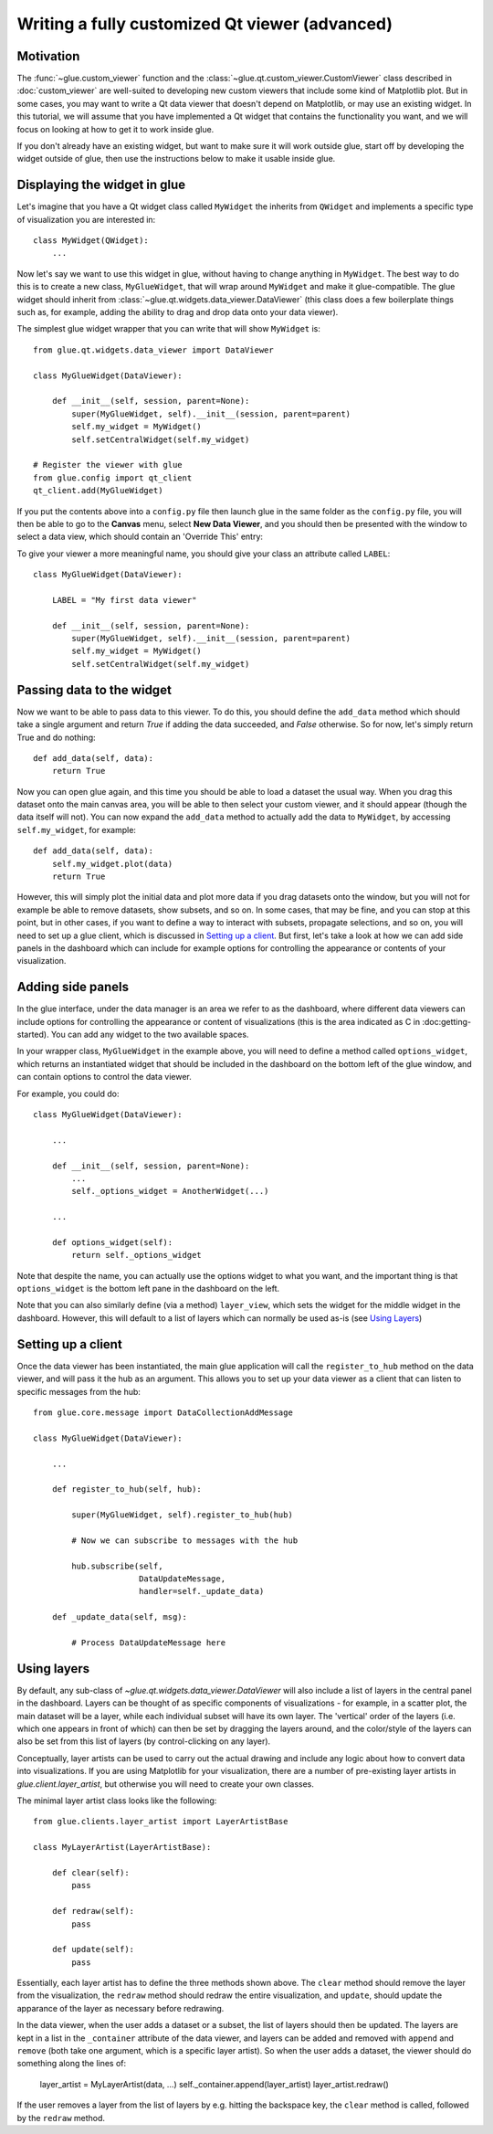 Writing a fully customized Qt viewer (advanced)
===============================================

Motivation
----------

The :func:`~glue.custom_viewer` function and the
:class:`~glue.qt.custom_viewer.CustomViewer` class described in
:doc:`custom_viewer` are well-suited to developing new custom viewers that
include some kind of Matplotlib plot. But in some cases, you may want to
write a Qt data viewer that doesn't depend on Matplotlib, or may use an
existing widget. In this tutorial, we will assume that you have implemented a
Qt widget that contains the functionality you want, and we will focus on
looking at how to get it to work inside glue.

If you don't already have an existing widget, but want to make sure it will
work outside glue, start off by developing the widget outside of glue, then
use the instructions below to make it usable inside glue.

Displaying the widget in glue
-----------------------------

Let's imagine that you have a Qt widget class called ``MyWidget`` the
inherits from ``QWidget`` and implements a specific type of visualization you
are interested in::

    class MyWidget(QWidget):
        ...

Now let's say we want to use this widget in glue, without having to change
anything in ``MyWidget``. The best way to do this is to create a new class,
``MyGlueWidget``, that will wrap around ``MyWidget`` and make it
glue-compatible. The glue widget should inherit from
:class:`~glue.qt.widgets.data_viewer.DataViewer` (this class does a few
boilerplate things such as, for example, adding the ability to drag and drop
data onto your data viewer).

The simplest glue widget wrapper that you can write that will show
``MyWidget`` is::

    from glue.qt.widgets.data_viewer import DataViewer

    class MyGlueWidget(DataViewer):

        def __init__(self, session, parent=None):
            super(MyGlueWidget, self).__init__(session, parent=parent)
            self.my_widget = MyWidget()
            self.setCentralWidget(self.my_widget)

    # Register the viewer with glue
    from glue.config import qt_client
    qt_client.add(MyGlueWidget)

If you put the contents above into a ``config.py`` file then launch glue in
the same folder as the ``config.py`` file, you will then be able to go to the
**Canvas** menu, select **New Data Viewer**, and you should then be presented
with the window to select a data view, which should contain an 'Override
This' entry:

.. image:: images/select_override.png
   :width: 200px
   :align: center

To give your viewer a more meaningful name, you should give your class an
attribute called ``LABEL``::

    class MyGlueWidget(DataViewer):

        LABEL = "My first data viewer"

        def __init__(self, session, parent=None):
            super(MyGlueWidget, self).__init__(session, parent=parent)
            self.my_widget = MyWidget()
            self.setCentralWidget(self.my_widget)

Passing data to the widget
--------------------------

Now we want to be able to pass data to this viewer. To do this, you should
define the ``add_data`` method which should take a single argument and return
`True` if adding the data succeeded, and `False` otherwise. So for now, let's
simply return True and do nothing::

        def add_data(self, data):
            return True

Now you can open glue again, and this time you should be able to load a
dataset the usual way. When you drag this dataset onto the main canvas area,
you will be able to then select your custom viewer, and it should appear
(though the data itself will not). You can now expand the ``add_data`` method
to actually add the data to ``MyWidget``, by accessing ``self.my_widget``,
for example::

        def add_data(self, data):
            self.my_widget.plot(data)
            return True

However, this will simply plot the initial data and plot more data if you
drag datasets onto the window, but you will not for example be able to remove
datasets, show subsets, and so on. In some cases, that may be fine, and you
can stop at this point, but in other cases, if you want to define a way to
interact with subsets, propagate selections, and so on, you will need to set
up a glue client, which is discussed in `Setting up a client`_. But first, let's take a look at how we can add side panels in the dashboard which can include for example options for controlling the appearance or contents of your visualization.

Adding side panels
------------------

In the glue interface, under the data manager is an area we refer to as the
dashboard, where different data viewers can include options for controlling
the appearance or content of visualizations (this is the area indicated as C
in :doc:getting-started). You can add any widget to the two available spaces.

In your wrapper class, ``MyGlueWidget`` in the example above, you will need to
define a method called ``options_widget``, which returns an instantiated widget
that should be included in the dashboard on the bottom left of the glue window,
and can contain options to control the data viewer.

For example, you could do::

    class MyGlueWidget(DataViewer):

        ...

        def __init__(self, session, parent=None):
            ...
            self._options_widget = AnotherWidget(...)

        ...

        def options_widget(self):
            return self._options_widget

Note that despite the name, you can actually use the options widget to what you
want, and the important thing is that ``options_widget`` is the bottom left
pane in the dashboard on the left.

Note that you can also similarly define (via a method) ``layer_view``, which
sets the widget for the middle widget in the dashboard. However, this will
default to a list of layers which can normally be used as-is (see `Using
Layers`_)

Setting up a client
-------------------

Once the data viewer has been instantiated, the main glue application will call the ``register_to_hub`` method on the data viewer, and will pass it the hub as an argument. This allows you to set up your data viewer as a client that can listen to specific messages from the hub::

    from glue.core.message import DataCollectionAddMessage

    class MyGlueWidget(DataViewer):

        ...

        def register_to_hub(self, hub):

            super(MyGlueWidget, self).register_to_hub(hub)

            # Now we can subscribe to messages with the hub

            hub.subscribe(self,
                          DataUpdateMessage,
                          handler=self._update_data)

        def _update_data(self, msg):

            # Process DataUpdateMessage here
            
Using layers
------------

By default, any sub-class of `~glue.qt.widgets.data_viewer.DataViewer` will
also include a list of layers in the central panel in the dashboard. Layers can
be thought of as specific components of visualizations - for example, in a
scatter plot, the main dataset will be a layer, while each individual subset
will have its own layer. The 'vertical' order of the layers (i.e. which one
appears in front of which) can then be set by dragging the layers around, and
the color/style of the layers can also be set from this list of layers (by
control-clicking on any layer).

Conceptually, layer artists can be used to carry out the actual drawing and
include any logic about how to convert data into visualizations. If you are
using Matplotlib for your visualization, there are a number of pre-existing
layer artists in `glue.client.layer_artist`, but otherwise you will need to
create your own classes.

The minimal layer artist class looks like the following::

    from glue.clients.layer_artist import LayerArtistBase
    
    class MyLayerArtist(LayerArtistBase):
    
        def clear(self):
            pass

        def redraw(self):
            pass

        def update(self):
            pass

Essentially, each layer artist has to define the three methods shown above. The
``clear`` method should remove the layer from the visualization, the ``redraw``
method should redraw the entire visualization, and ``update``, should update
the apparance of the layer as necessary before redrawing.

In the data viewer, when the user adds a dataset or a subset, the list of
layers should then be updated. The layers are kept in a list in the
``_container`` attribute of the data viewer, and layers can be added and
removed with ``append`` and ``remove`` (both take one argument, which is a
specific layer artist). So when the user adds a dataset, the viewer should do
something along the lines of:

    layer_artist = MyLayerArtist(data, ...)
    self._container.append(layer_artist)
    layer_artist.redraw()

If the user removes a layer from the list of layers by e.g. hitting the
backspace key, the ``clear`` method is called, followed by the ``redraw``
method.